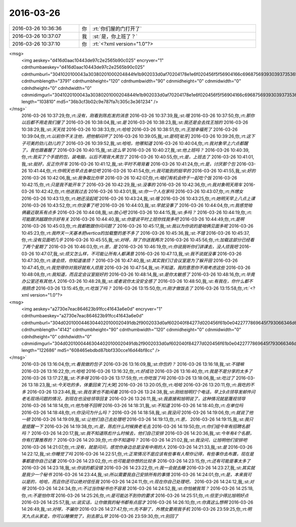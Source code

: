 2016-03-26
-------------

.. csv-table::
   :widths: 25, 1, 60

   2016-03-26 10:36:36,你,:rt:`你们屋的门打开了`
   2016-03-26 10:37:07,我,:st:`是，你上班了？`
   2016-03-26 10:37:10,你,:rt:`<?xml version="1.0"?>
<msg>
	<img aeskey="d416d0aac10443de97c2e2565b90c025" encryver="1" cdnthumbaeskey="d416d0aac10443de97c2e2565b90c025" cdnthumburl="3041020100043a30380201000204844fe1b902033d0af70204178e1e6f020456f5f56904166c696875693930393735365f313435383935393732300201000201000400" cdnthumblength="3791" cdnthumbheight="120" cdnthumbwidth="90" cdnmidheight="0" cdnmidwidth="0" cdnhdheight="0" cdnhdwidth="0" cdnmidimgurl="3041020100043a30380201000204844fe1b902033d0af70204178e1e6f020456f5f56904166c696875693930393735365f313435383935393732300201000201000400" length="103810" md5="36b3cf3b02c9e787fa7c305c3e361234" />
</msg>`
   2016-03-26 10:37:29,你,:rt:`没有，刚看到陈彪发的消息`
   2016-03-26 10:37:39,我,:st:`哦`
   2016-03-26 10:37:50,你,:rt:`那你以后都不用走我们屋了`
   2016-03-26 10:38:04,我,:st:`是`
   2016-03-26 10:38:23,我,:st:`我还是会去找王旭的`
   2016-03-26 10:38:29,我,:st:`天天找`
   2016-03-26 10:38:33,你,:rt:`哈哈`
   2016-03-26 10:38:51,你,:rt:`王旭幸福死了`
   2016-03-26 10:39:04,你,:rt:`以前你不关注他，把他郁闷坏了`
   2016-03-26 10:39:05,我,:st:`是呗[呲牙]`
   2016-03-26 10:39:26,你,:rt:`这下子可美的劲儿劲儿的了`
   2016-03-26 10:39:52,我,:st:`哈哈，他哪知道`
   2016-03-26 10:40:04,你,:rt:`我对象早上六点都醒了，我也跟着醒了`
   2016-03-26 10:40:15,我,:st:`这么早`
   2016-03-26 10:40:27,我,:st:`他上班吗？`
   2016-03-26 10:40:39,你,:rt:`我买了个手提的包，装电脑，以后不用背大黑包了`
   2016-03-26 10:40:55,你,:rt:`是，上班去了`
   2016-03-26 10:41:01,我,:st:`挺好，反正你开车`
   2016-03-26 10:41:12,我,:st:`平时不用背着`
   2016-03-26 10:41:24,你,:rt:`是，讨厌那个包`
   2016-03-26 10:41:44,你,:rt:`你明天也早点去单位吧`
   2016-03-26 10:41:54,你,:rt:`我可能到的挺早的`
   2016-03-26 10:41:55,我,:st:`好的`
   2016-03-26 10:42:06,我,:st:`我争取比你早`
   2016-03-26 10:42:07,你,:rt:`咱们有机会终于一起吃个饭`
   2016-03-26 10:42:15,你,:rt:`只是我不能开车了`
   2016-03-26 10:42:29,我,:st:`没事的`
   2016-03-26 10:42:36,你,:rt:`我对象明天用车`
   2016-03-26 10:42:42,你,:rt:`他送我过去`
   2016-03-26 10:43:01,我,:st:`你一个人在家吗`
   2016-03-26 10:43:07,你,:rt:`外甥女`
   2016-03-26 10:43:13,你,:rt:`她还没起呢`
   2016-03-26 10:43:24,我,:st:`哦`
   2016-03-26 10:43:25,你,:rt:`她明天早上八点上课`
   2016-03-26 10:43:52,你,:rt:`你没事了吧`
   2016-03-26 10:44:03,我,:st:`早就没事了`
   2016-03-26 10:44:04,你,:rt:`我感觉咱俩最近联系有点多`
   2016-03-26 10:44:08,我,:st:`放心吧`
   2016-03-26 10:44:15,我,:st:`多吗？`
   2016-03-26 10:44:19,你,:rt:`可能跟洪越跟你示好有关`
   2016-03-26 10:44:40,我,:st:`你是说平时上班你找我多吧`
   2016-03-26 10:44:49,你,:rt:`是啊`
   2016-03-26 10:45:03,你,:rt:`我都敢跟你问问题了`
   2016-03-26 10:45:17,我,:st:`我以为你说的是咱俩见面多呢`
   2016-03-26 10:45:23,你,:rt:`我昨天一天基本把vertica的加载整的差不多了`
   2016-03-26 10:45:36,我,:st:`不错`
   2016-03-26 10:45:37,你,:rt:`没有见面吧几乎`
   2016-03-26 10:45:55,我,:st:`对呀，除了你送我两次`
   2016-03-26 10:45:56,你,:rt:`加载这部分已经看了两个星期了`
   2016-03-26 10:46:03,你,:rt:`恩，是`
   2016-03-26 10:46:19,你,:rt:`你说我听你们讲课去，没人烦我吧`
   2016-03-26 10:47:07,我,:st:`烦又怎么样，不可能让所有人都满意`
   2016-03-26 10:47:13,我,:st:`我不说就没事`
   2016-03-26 10:47:30,你,:rt:`谁会烦，你知道谁烦？`
   2016-03-26 10:47:40,我,:st:`其实我们订会议室是为了躲开田`
   2016-03-26 10:47:45,你,:rt:`我觉得你对我好就有人烦我`
   2016-03-26 10:47:54,我,:st:`不知道，我的意思你不用考虑这些`
   2016-03-26 10:48:08,你,:rt:`我知道，而且定会议室挺好的`
   2016-03-26 10:48:14,我,:st:`是你太敏感了`
   2016-03-26 10:48:16,你,:rt:`毕竟办公室还有其他人`
   2016-03-26 10:48:28,我,:st:`或者说你太没安全感了`
   2016-03-26 10:48:50,我,:st:`有我在，你什么都不用顾虑`
   2016-03-26 13:15:45,你,:rt:`吃饭了吗？`
   2016-03-26 13:15:50,你,:rt:`刚才做饭去了`
   2016-03-26 13:15:58,你,:rt:`<?xml version="1.0"?>
<msg>
	<img aeskey="a2730e7eac864623b91fcc41643a6e0d" encryver="1" cdnthumbaeskey="a2730e7eac864623b91fcc41643a6e0d" cdnthumburl="304d02010004463044020100020491db2f9002033d0af602040f84277d020456f61b0e0422777869645f793066346d617a3561326b333132343235335f313435383936383730350201000201000400" cdnthumblength="4142" cdnthumbheight="90" cdnthumbwidth="120" cdnmidheight="0" cdnmidwidth="0" cdnhdheight="0" cdnhdwidth="0" cdnmidimgurl="304d02010004463044020100020491db2f9002033d0af602040f84277d020456f61b0e0422777869645f793066346d617a3561326b333132343235335f313435383936383730350201000201000400" length="122686" md5="608465ebdbd87bbf330cce16d44bf8cc" />
</msg>`
   2016-03-26 13:16:04,你,:rt:`看我做的包子`
   2016-03-26 13:16:09,我,:st:`你包的？`
   2016-03-26 13:16:18,我,:st:`不错嘛`
   2016-03-26 13:16:22,你,:rt:`哈哈`
   2016-03-26 13:16:32,你,:rt:`好成功`
   2016-03-26 13:16:40,你,:rt:`我是不是分享的太多了`
   2016-03-26 13:17:27,我,:st:`不多呀`
   2016-03-26 13:17:59,你,:rt:`你吃饭了吗`
   2016-03-26 13:18:06,我,:st:`吃过了`
   2016-03-26 13:18:23,我,:st:`今天吃的多，体重回来了[大哭]`
   2016-03-26 13:20:05,你,:rt:`哈哈`
   2016-03-26 13:20:11,你,:rt:`我吃的不多`
   2016-03-26 13:23:46,我,:st:`我在家也不能闲着`
   2016-03-26 13:24:38,我,:st:`刚给旭明打个电话，早上9点领导发邮件问老毛现场问题的情况，到现在也没给领导回复`
   2016-03-26 13:26:11,我,:st:`我直接和旭明说了，这种情况就是蔑视领导`
   2016-03-26 14:18:14,你,:rt:`他为啥不回啊`
   2016-03-26 14:18:31,我,:st:`不知道`
   2016-03-26 14:18:40,你,:rt:`在单位吗`
   2016-03-26 14:18:48,你,:rt:`你没问为什么吗？`
   2016-03-26 14:18:58,我,:st:`我没问`
   2016-03-26 14:19:06,你,:rt:`就说了他一顿`
   2016-03-26 14:19:09,我,:st:`让他们自己去处理吧`
   2016-03-26 14:19:13,你,:rt:`恩，`
   2016-03-26 14:19:15,我,:st:`我只是提醒一下`
   2016-03-26 14:19:38,你,:rt:`是，陈彪什么时候换老毛去`
   2016-03-26 14:19:50,你,:rt:`你们组今年有招聘名额吗？`
   2016-03-26 14:20:17,我,:st:`我不知道陈彪什么时候去，他们自己安排`
   2016-03-26 14:20:36,我,:st:`今年有4个名额，你有打算推荐的？`
   2016-03-26 14:20:39,你,:rt:`你不知道吗？`
   2016-03-26 14:21:02,我,:st:`我没问，让旭明他们安排吧`
   2016-03-26 14:21:07,你,:rt:`没有，就是问问，感觉你身边总是没有中用的人`
   2016-03-26 14:21:33,我,:st:`是`
   2016-03-26 14:22:12,我,:st:`你睡觉了吗`
   2016-03-26 14:22:51,你,:rt:`正常情况不是应该有些事有人帮你记得，有些事你去布置，现在是事都是你自己记着`
   2016-03-26 14:23:02,你,:rt:`也可能是你想的比较多`
   2016-03-26 14:23:15,你,:rt:`还有可能是事太多了`
   2016-03-26 14:23:18,我,:st:`你说的都没错`
   2016-03-26 14:23:22,你,:rt:`我一会就去睡`
   2016-03-26 14:23:27,我,:st:`其实就是我少一个秘书`
   2016-03-26 14:23:44,我,:st:`所以需要我自己安排所有的事情`
   2016-03-26 14:24:01,你,:rt:`是，本来我可以是的，哈哈，而且你还可以绝对信任我`
   2016-03-26 14:24:11,你,:rt:`现在你自己处理吧，`
   2016-03-26 14:24:12,我,:st:`对呀`
   2016-03-26 14:24:34,你,:rt:`不过当你秘书也不容易`
   2016-03-26 14:24:52,我,:st:`你怕被我骂？`
   2016-03-26 14:25:18,你,:rt:`不是怕你骂`
   2016-03-26 14:25:26,你,:rt:`是可能达不到你的要求`
   2016-03-26 14:25:51,你,:rt:`但至少得比旭明好点`
   2016-03-26 14:25:57,我,:st:`说实话，让你做我的秘书都有点屈才`
   2016-03-26 14:26:10,你,:rt:`你真这么想啊`
   2016-03-26 14:26:49,我,:st:`对呀，不骗你`
   2016-03-26 14:27:47,你,:rt:`先不聊了，外甥女要用我手机`
   2016-03-26 23:59:25,你,:rt:`明天九点从家走，你可以睡懒觉了，别去那么早`
   2016-03-26 23:59:30,你,:rt:`别回了`